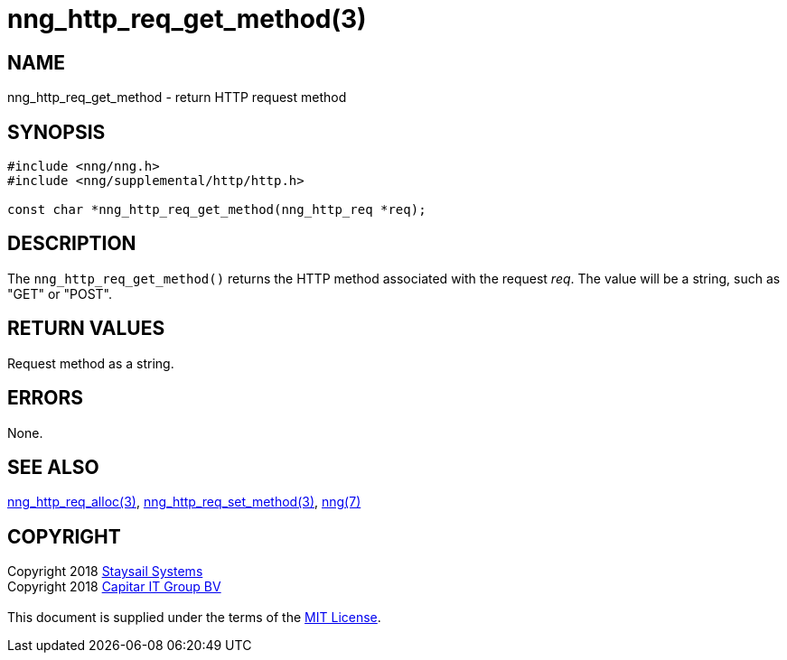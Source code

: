 = nng_http_req_get_method(3)
:copyright: Copyright 2018 mailto:info@staysail.tech[Staysail Systems, Inc.] + \
            Copyright 2018 mailto:info@capitar.com[Capitar IT Group BV] + \
            {blank} + \
            This document is supplied under the terms of the \
            https://opensource.org/licenses/MIT[MIT License].

== NAME

nng_http_req_get_method - return HTTP request method

== SYNOPSIS

[source, c]
-----------
#include <nng/nng.h>
#include <nng/supplemental/http/http.h>

const char *nng_http_req_get_method(nng_http_req *req);
-----------

== DESCRIPTION

The `nng_http_req_get_method()` returns the HTTP method associated with
the request _req_.  The value will be a string, such as "GET" or "POST".


== RETURN VALUES

Request method as a string.

== ERRORS

None.

== SEE ALSO

<<nng_http_req_alloc#,nng_http_req_alloc(3)>>,
<<nng_http_req_set_method#,nng_http_req_set_method(3)>>,
<<nng#,nng(7)>>


== COPYRIGHT

{copyright}

